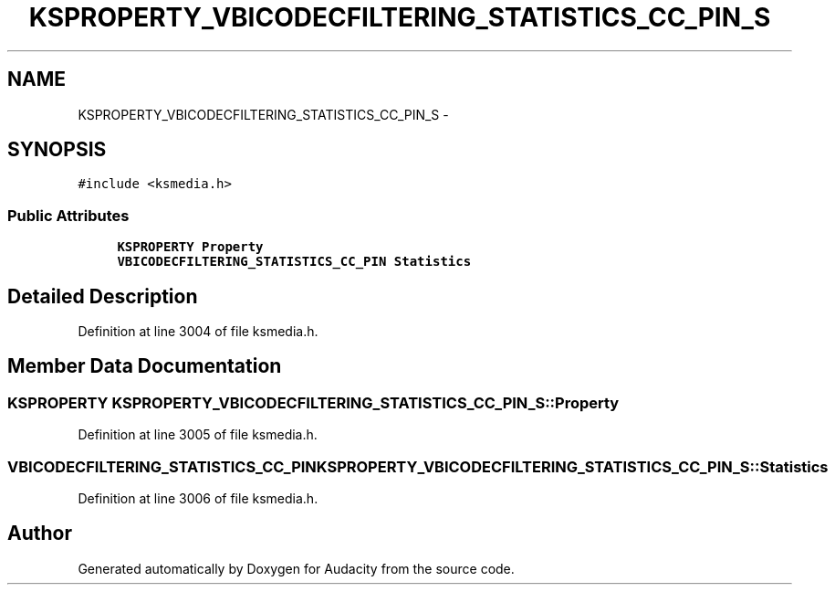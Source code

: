 .TH "KSPROPERTY_VBICODECFILTERING_STATISTICS_CC_PIN_S" 3 "Thu Apr 28 2016" "Audacity" \" -*- nroff -*-
.ad l
.nh
.SH NAME
KSPROPERTY_VBICODECFILTERING_STATISTICS_CC_PIN_S \- 
.SH SYNOPSIS
.br
.PP
.PP
\fC#include <ksmedia\&.h>\fP
.SS "Public Attributes"

.in +1c
.ti -1c
.RI "\fBKSPROPERTY\fP \fBProperty\fP"
.br
.ti -1c
.RI "\fBVBICODECFILTERING_STATISTICS_CC_PIN\fP \fBStatistics\fP"
.br
.in -1c
.SH "Detailed Description"
.PP 
Definition at line 3004 of file ksmedia\&.h\&.
.SH "Member Data Documentation"
.PP 
.SS "\fBKSPROPERTY\fP KSPROPERTY_VBICODECFILTERING_STATISTICS_CC_PIN_S::Property"

.PP
Definition at line 3005 of file ksmedia\&.h\&.
.SS "\fBVBICODECFILTERING_STATISTICS_CC_PIN\fP KSPROPERTY_VBICODECFILTERING_STATISTICS_CC_PIN_S::Statistics"

.PP
Definition at line 3006 of file ksmedia\&.h\&.

.SH "Author"
.PP 
Generated automatically by Doxygen for Audacity from the source code\&.
